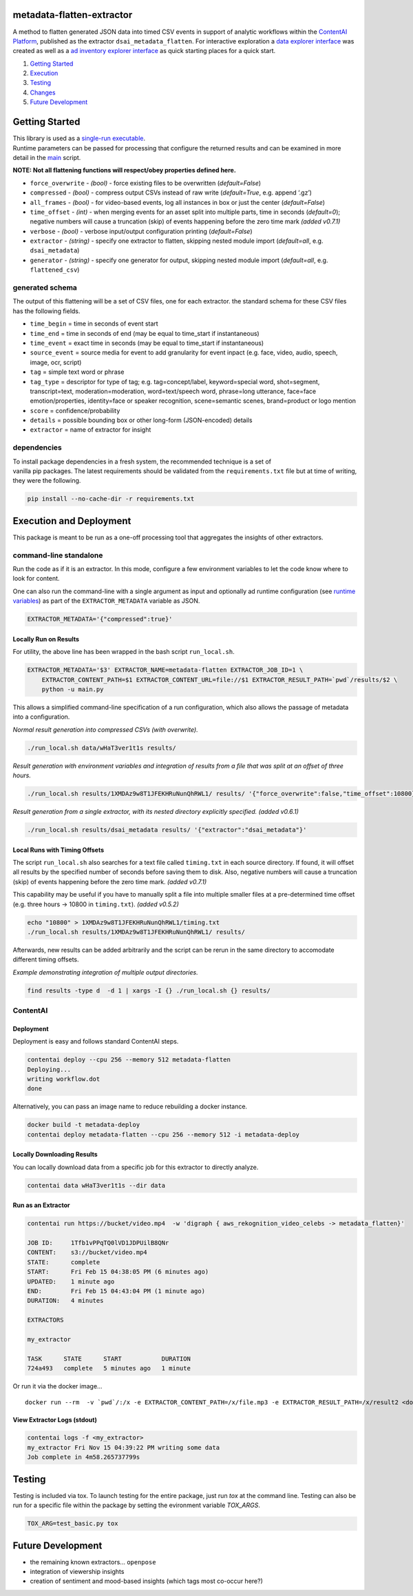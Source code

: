 metadata-flatten-extractor
==========================

A method to flatten generated JSON data into timed CSV events in support
of analytic workflows within the `ContentAI
Platform <https://www.contentai.io>`__, published as the extractor
``dsai_metadata_flatten``. For interactive exploration a `data explorer
interface <app_browser.rst>`__ was created as well as a `ad inventory explorer 
interface <app_inventory.rst>`__ as quick starting places for
a quick start.

1. `Getting Started <#getting-started>`__
2. `Execution <#execution-and-deployment>`__
3. `Testing <#testing>`__
4. `Changes <CHANGES.md>`__
5. `Future Development <#future-development>`__

Getting Started
===============

| This library is used as a `single-run executable <#contentai-standalone>`__.
| Runtime parameters can be passed for processing that configure the
  returned results and can be examined in more detail in the
  `main <main.py>`__ script.

**NOTE: Not all flattening functions will respect/obey properties
defined here.**

-  ``force_overwrite`` - *(bool)* - force existing files to be
   overwritten (*default=False*)
-  ``compressed`` - *(bool)* - compress output CSVs instead of raw write
   (*default=True*, e.g. append ‘.gz’)
-  ``all_frames`` - *(bool)* - for video-based events, log all instances
   in box or just the center (*default=False*)
-  ``time_offset`` - *(int)* - when merging events for an asset split
   into multiple parts, time in seconds (*default=0*); negative numbers
   will cause a truncation (skip) of events happening before the zero
   time mark *(added v0.7.1)*
-  ``verbose`` - *(bool)* - verbose input/output configuration printing
   (*default=False*)
-  ``extractor`` - *(string)* - specify one extractor to flatten,
   skipping nested module import (*default=all*, e.g. ``dsai_metadata``)
-  ``generator`` - *(string)* - specify one generator for output,
   skipping nested module import (*default=all*, e.g. ``flattened_csv``)

generated schema
----------------

The output of this flattening will be a set of CSV files, one for each
extractor. the standard schema for these CSV files has the following
fields.

-  ``time_begin`` = time in seconds of event start
-  ``time_end`` = time in seconds of end (may be equal to time_start if
   instantaneous)
-  ``time_event`` = exact time in seconds (may be equal to time_start if
   instantaneous)
-  ``source_event`` = source media for event to add granularity for
   event inpact (e.g. face, video, audio, speech, image, ocr, script)
-  ``tag`` = simple text word or phrase
-  ``tag_type`` = descriptor for type of tag; e.g. tag=concept/label, keyword=special word,
   shot=segment, transcript=text, moderation=moderation, word=text/speech word,
   phrase=long utterance, face=face emotion/properties, identity=face or speaker
   recognition, scene=semantic scenes, brand=product or logo mention
-  ``score`` = confidence/probability
-  ``details`` = possible bounding box or other long-form (JSON-encoded)
   details
-  ``extractor`` = name of extractor for insight

dependencies
------------

| To install package dependencies in a fresh system, the recommended
  technique is a set of
| vanilla pip packages. The latest requirements should be validated from
  the ``requirements.txt`` file but at time of writing, they were the
  following.

.. code:: shell

   pip install --no-cache-dir -r requirements.txt 

Execution and Deployment
========================

This package is meant to be run as a one-off processing tool that
aggregates the insights of other extractors.

command-line standalone
-----------------------

Run the code as if it is an extractor. In this mode, configure a few
environment variables to let the code know where to look for content.

One can also run the command-line with a single argument as input and
optionally ad runtime configuration (see `runtime
variables <#getting-started>`__) as part of the ``EXTRACTOR_METADATA``
variable as JSON.

.. code:: shell

   EXTRACTOR_METADATA='{"compressed":true}'

Locally Run on Results
~~~~~~~~~~~~~~~~~~~~~~

For utility, the above line has been wrapped in the bash script
``run_local.sh``.

.. code:: shell

   EXTRACTOR_METADATA='$3' EXTRACTOR_NAME=metadata-flatten EXTRACTOR_JOB_ID=1 \
       EXTRACTOR_CONTENT_PATH=$1 EXTRACTOR_CONTENT_URL=file://$1 EXTRACTOR_RESULT_PATH=`pwd`/results/$2 \
       python -u main.py

This allows a simplified command-line specification of a run
configuration, which also allows the passage of metadata into a
configuration.

*Normal result generation into compressed CSVs (with overwrite).*

.. code:: shell

   ./run_local.sh data/wHaT3ver1t1s results/

*Result generation with environment variables and integration of results
from a file that was split at an offset of three hours.*

.. code:: shell

   ./run_local.sh results/1XMDAz9w8T1JFEKHRuNunQhRWL1/ results/ '{"force_overwrite":false,"time_offset":10800}'

*Result generation from a single extractor, with its nested directory
explicitly specified. (added v0.6.1)*

.. code:: shell

   ./run_local.sh results/dsai_metadata results/ '{"extractor":"dsai_metadata"}'

Local Runs with Timing Offsets
~~~~~~~~~~~~~~~~~~~~~~~~~~~~~~

The script ``run_local.sh`` also searches for a text file called
``timing.txt`` in each source directory. If found, it will offset all
results by the specified number of seconds before saving them to disk.
Also, negative numbers will cause a truncation (skip) of events
happening before the zero time mark. *(added v0.7.1)*

This capability may be useful if you have to manually split a file into
multiple smaller files at a pre-determined time offset (e.g. three hours
-> 10800 in ``timing.txt``). *(added v0.5.2)*

.. code:: shell

   echo "10800" > 1XMDAz9w8T1JFEKHRuNunQhRWL1/timing.txt
   ./run_local.sh results/1XMDAz9w8T1JFEKHRuNunQhRWL1/ results/

Afterwards, new results can be added arbitrarily and the script can be
rerun in the same directory to accomodate different timing offsets.

*Example demonstrating integration of multiple output directories.*

.. code:: shell

   find results -type d  -d 1 | xargs -I {} ./run_local.sh {} results/

ContentAI
---------

Deployment
~~~~~~~~~~

Deployment is easy and follows standard ContentAI steps.

.. code:: shell

   contentai deploy --cpu 256 --memory 512 metadata-flatten
   Deploying...
   writing workflow.dot
   done

Alternatively, you can pass an image name to reduce rebuilding a docker
instance.

.. code:: shell

   docker build -t metadata-deploy
   contentai deploy metadata-flatten --cpu 256 --memory 512 -i metadata-deploy

Locally Downloading Results
~~~~~~~~~~~~~~~~~~~~~~~~~~~

You can locally download data from a specific job for this extractor to
directly analyze.

.. code:: shell

   contentai data wHaT3ver1t1s --dir data

Run as an Extractor
~~~~~~~~~~~~~~~~~~~

.. code:: shell

   contentai run https://bucket/video.mp4  -w 'digraph { aws_rekognition_video_celebs -> metadata_flatten}'

   JOB ID:     1Tfb1vPPqTQ0lVD1JDPUilB8QNr
   CONTENT:    s3://bucket/video.mp4
   STATE:      complete
   START:      Fri Feb 15 04:38:05 PM (6 minutes ago)
   UPDATED:    1 minute ago
   END:        Fri Feb 15 04:43:04 PM (1 minute ago)
   DURATION:   4 minutes 

   EXTRACTORS

   my_extractor

   TASK      STATE      START           DURATION
   724a493   complete   5 minutes ago   1 minute 

Or run it via the docker image…

::

   docker run --rm  -v `pwd`/:/x -e EXTRACTOR_CONTENT_PATH=/x/file.mp3 -e EXTRACTOR_RESULT_PATH=/x/result2 <docker_image>

View Extractor Logs (stdout)
~~~~~~~~~~~~~~~~~~~~~~~~~~~~

.. code:: shell

   contentai logs -f <my_extractor>
   my_extractor Fri Nov 15 04:39:22 PM writing some data
   Job complete in 4m58.265737799s

Testing
=======

Testing is included via tox.  To launch testing for the entire package, just run `tox` at the command line. 
Testing can also be run for a specific file within the package by setting the evironment variable `TOX_ARGS`.

.. code:: shell

   TOX_ARG=test_basic.py tox 
   


Future Development
==================

-  the remaining known extractors...  ``openpose``
-  integration of viewership insights
-  creation of sentiment and mood-based insights (which tags most
   co-occur here?)
